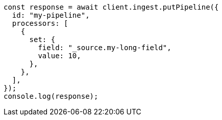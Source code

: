 // This file is autogenerated, DO NOT EDIT
// Use `node scripts/generate-docs-examples.js` to generate the docs examples

[source, js]
----
const response = await client.ingest.putPipeline({
  id: "my-pipeline",
  processors: [
    {
      set: {
        field: "_source.my-long-field",
        value: 10,
      },
    },
  ],
});
console.log(response);
----
